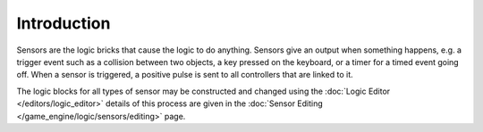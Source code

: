
************
Introduction
************

Sensors are the logic bricks that cause the logic to do anything.
Sensors give an output when something happens, e.g.
a trigger event such as a collision between two objects, a key pressed on the keyboard,
or a timer for a timed event going off. When a sensor is triggered,
a positive pulse is sent to all controllers that are linked to it.

The logic blocks for all types of sensor may be constructed and changed using the
:doc:`Logic Editor </editors/logic_editor>` details of this process are given in the
:doc:`Sensor Editing </game_engine/logic/sensors/editing>` page.
